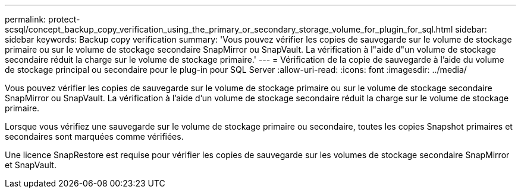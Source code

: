 ---
permalink: protect-scsql/concept_backup_copy_verification_using_the_primary_or_secondary_storage_volume_for_plugin_for_sql.html 
sidebar: sidebar 
keywords: Backup copy verification 
summary: 'Vous pouvez vérifier les copies de sauvegarde sur le volume de stockage primaire ou sur le volume de stockage secondaire SnapMirror ou SnapVault. La vérification à l"aide d"un volume de stockage secondaire réduit la charge sur le volume de stockage primaire.' 
---
= Vérification de la copie de sauvegarde à l'aide du volume de stockage principal ou secondaire pour le plug-in pour SQL Server
:allow-uri-read: 
:icons: font
:imagesdir: ../media/


[role="lead"]
Vous pouvez vérifier les copies de sauvegarde sur le volume de stockage primaire ou sur le volume de stockage secondaire SnapMirror ou SnapVault. La vérification à l'aide d'un volume de stockage secondaire réduit la charge sur le volume de stockage primaire.

Lorsque vous vérifiez une sauvegarde sur le volume de stockage primaire ou secondaire, toutes les copies Snapshot primaires et secondaires sont marquées comme vérifiées.

Une licence SnapRestore est requise pour vérifier les copies de sauvegarde sur les volumes de stockage secondaire SnapMirror et SnapVault.
